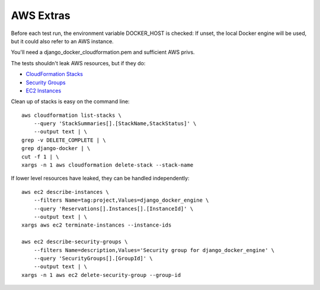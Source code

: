 ==========
AWS Extras
==========

Before each test run, the environment variable DOCKER_HOST is checked:
If unset, the local Docker engine will be used, but it could also refer
to an AWS instance.

You'll need a django_docker_cloudformation.pem and sufficient AWS privs.

The tests shouldn't leak AWS resources, but if they do:

- `CloudFormation Stacks <https://console.aws.amazon.com/cloudformation/home?region=us-east-1#/stacks?filter=active>`_
- `Security Groups <https://console.aws.amazon.com/ec2/v2/home?region=us-east-1#SecurityGroups:search=django_docker_;sort=groupId>`_
- `EC2 Instances <https://console.aws.amazon.com/ec2/v2/home?region=us-east-1#Instances:search=django_docker_;sort=keyName>`_

Clean up of stacks is easy on the command line::

    aws cloudformation list-stacks \
        --query 'StackSummaries[].[StackName,StackStatus]' \
        --output text | \
    grep -v DELETE_COMPLETE | \
    grep django-docker | \
    cut -f 1 | \
    xargs -n 1 aws cloudformation delete-stack --stack-name

If lower level resources have leaked, they can be handled independently::

    aws ec2 describe-instances \
        --filters Name=tag:project,Values=django_docker_engine \
        --query 'Reservations[].Instances[].[InstanceId]' \
        --output text | \
    xargs aws ec2 terminate-instances --instance-ids

    aws ec2 describe-security-groups \
        --filters Name=description,Values='Security group for django_docker_engine' \
        --query 'SecurityGroups[].[GroupId]' \
        --output text | \
    xargs -n 1 aws ec2 delete-security-group --group-id
